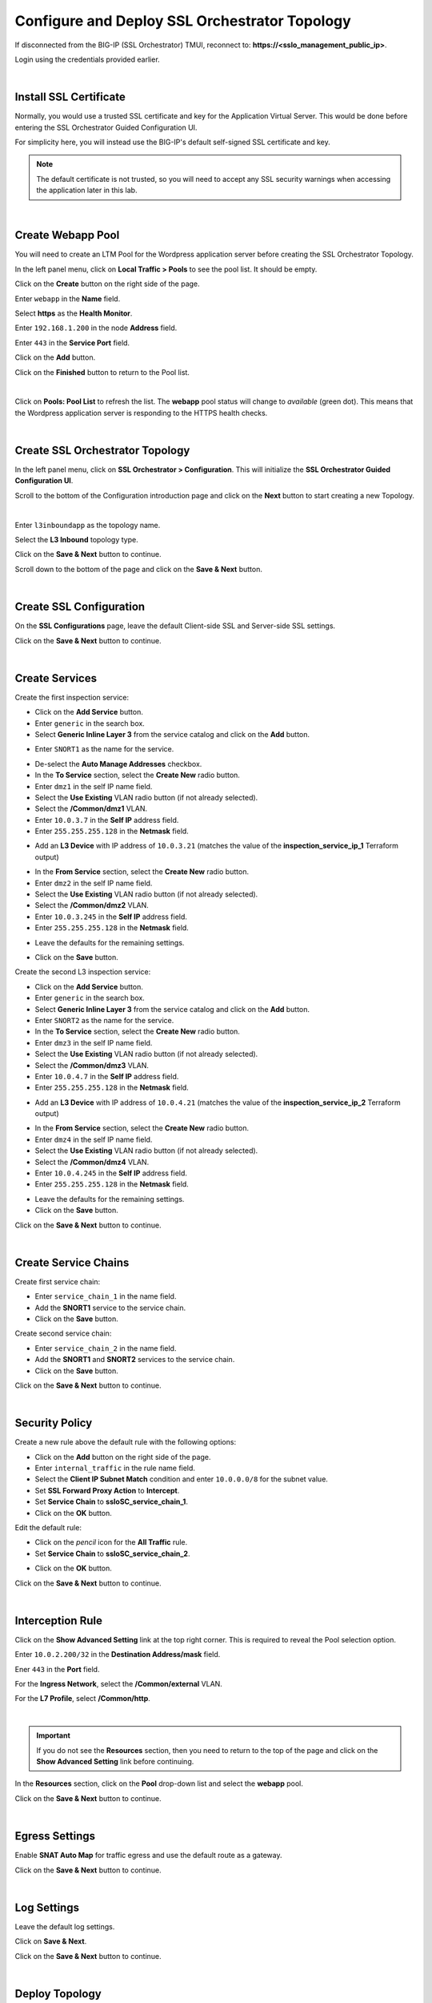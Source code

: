 Configure and Deploy SSL Orchestrator Topology
================================================================================

If disconnected from the BIG-IP (SSL Orchestrator) TMUI, reconnect to: **https://<sslo_management_public_ip>**.

Login using the credentials provided earlier.

|

Install SSL Certificate
--------------------------------------------------------------------------------
Normally, you would use a trusted SSL certificate and key for the Application Virtual Server. This would be done before entering the SSL Orchestrator Guided Configuration UI.

For simplicity here, you will instead use the BIG-IP's default self-signed SSL certificate and key.

.. note::

   The default certificate is not trusted, so you will need to accept any SSL security warnings when accessing the application later in this lab.

|

Create Webapp Pool
--------------------------------------------------------------------------------
You will need to create an LTM Pool for the Wordpress application server before creating the SSL Orchestrator Topology.

In the left panel menu, click on **Local Traffic > Pools** to see the pool list. It should be empty.

Click on the **Create** button on the right side of the page.

Enter ``webapp`` in the **Name** field.

Select **https** as the **Health Monitor**.

Enter ``192.168.1.200`` in the node **Address** field.

Enter ``443`` in the **Service Port** field.

Click on the **Add** button.

Click on the **Finished** button to return to the Pool list.

.. image:: ./images/pool-1.png
   :align: left

|

Click on **Pools: Pool List** to refresh the list. The **webapp** pool status will change to *available* (green dot). This means that the Wordpress application server is responding to the HTTPS health checks.

.. image:: ./images/pool-2.png
   :align: left

|

Create SSL Orchestrator Topology
--------------------------------------------------------------------------------
In the left panel menu, click on **SSL Orchestrator > Configuration**. This will initialize the **SSL Orchestrator Guided Configuration UI**.

.. image:: ./images/topology-1.png
   :align: left

Scroll to the bottom of the Configuration introduction page and click on the **Next** button to start creating a new Topology.

|

Enter ``l3inboundapp`` as the topology name.

Select the **L3 Inbound** topology type.

.. image:: ./images/topology-2.png
   :align: left

Click on the **Save & Next** button to continue.

.. image:: ./images/topology-3.png
   :align: left

Scroll down to the bottom of the page and click on the **Save & Next** button.

.. image:: ./images/topology-4.png
   :align: left

|

Create SSL Configuration
--------------------------------------------------------------------------------
On the **SSL Configurations** page, leave the default Client-side SSL and Server-side SSL settings.

.. image:: ./images/topology-ssl-1.png
   :align: left

.. image:: ./images/topology-ssl-2.png
   :align: left

Click on the **Save & Next** button to continue.

|

Create Services
--------------------------------------------------------------------------------

.. image:: ./images/topology-svc-list-1.png
   :align: left

Create the first inspection service:

- Click on the **Add Service** button.
- Enter ``generic`` in the search box.
- Select **Generic Inline Layer 3** from the service catalog and click on the **Add** button.

.. image:: ./images/topology-svc1-1.png
   :align: left

- Enter ``SNORT1`` as the name for the service.

.. image:: ./images/topology-svc1-2.png
   :align: left

- De-select the **Auto Manage Addresses** checkbox.

- In the **To Service** section, select the **Create New** radio button.
- Enter ``dmz1`` in the self IP name field.
- Select the **Use Existing** VLAN radio button (if not already selected).
- Select the **/Common/dmz1** VLAN.
- Enter ``10.0.3.7`` in the **Self IP** address field.
- Enter ``255.255.255.128`` in the **Netmask** field.

.. image:: ./images/topology-svc1-3.png
   :align: left

- Add an **L3 Device** with IP address of ``10.0.3.21`` (matches the value of the **inspection_service_ip_1** Terraform output)

.. image:: ./images/topology-svc1-5.png
   :align: left

- In the **From Service** section, select the **Create New** radio button.
- Enter ``dmz2`` in the self IP name field.
- Select the **Use Existing** VLAN radio button (if not already selected).
- Select the **/Common/dmz2** VLAN.
- Enter ``10.0.3.245`` in the **Self IP** address field.
- Enter ``255.255.255.128`` in the **Netmask** field.

.. image:: ./images/topology-svc1-6.png
   :align: left

- Leave the defaults for the remaining settings.

.. image:: ./images/topology-svc1-7.png
   :align: left

- Click on the **Save** button.

Create the second L3 inspection service:

- Click on the **Add Service** button.
- Enter ``generic`` in the search box.
- Select **Generic Inline Layer 3** from the service catalog and click on the **Add** button.
- Enter ``SNORT2`` as the name for the service.

- In the **To Service** section, select the **Create New** radio button.
- Enter ``dmz3`` in the self IP name field.
- Select the **Use Existing** VLAN radio button (if not already selected).
- Select the **/Common/dmz3** VLAN.
- Enter ``10.0.4.7`` in the **Self IP** address field.
- Enter ``255.255.255.128`` in the **Netmask** field.

.. image:: ./images/topology-svc2-3.png
   :align: left

- Add an **L3 Device** with IP address of ``10.0.4.21`` (matches the value of the **inspection_service_ip_2** Terraform output)

.. image:: ./images/topology-svc2-4.png
   :align: left

- In the **From Service** section, select the **Create New** radio button.
- Enter ``dmz4`` in the self IP name field.
- Select the **Use Existing** VLAN radio button (if not already selected).
- Select the **/Common/dmz4** VLAN.
- Enter ``10.0.4.245`` in the **Self IP** address field.
- Enter ``255.255.255.128`` in the **Netmask** field.


.. image:: ./images/topology-svc2-5.png
   :align: left


- Leave the defaults for the remaining settings.
- Click on the **Save** button.

.. image:: ./images/topology-svc-list-2.png
   :align: left

Click on the **Save & Next** button to continue.

|

Create Service Chains
--------------------------------------------------------------------------------

Create first service chain:

- Enter ``service_chain_1`` in the name field.
- Add the **SNORT1** service to the service chain.
- Click on the **Save** button.

.. image:: ./images/topology-chain-1.png
   :align: left


Create second service chain:

- Enter ``service_chain_2`` in the name field.
- Add the **SNORT1** and **SNORT2** services to the service chain.
- Click on the **Save** button.

.. image:: ./images/topology-chain-2.png
   :align: left

Click on the **Save & Next** button to continue.

|

Security Policy
--------------------------------------------------------------------------------

Create a new rule above the default rule with the following options:

- Click on the **Add** button on the right side of the page.
- Enter ``internal_traffic`` in the rule name field.
- Select the **Client IP Subnet Match** condition and enter ``10.0.0.0/8`` for the subnet value.
- Set **SSL Forward Proxy Action** to **Intercept**.
- Set **Service Chain** to **ssloSC_service_chain_1**.
- Click on the **OK** button.

.. image:: ./images/topology-policy-1.png
   :align: left

Edit the default rule:

- Click on the *pencil* icon for the **All Traffic** rule.

- Set **Service Chain** to **ssloSC_service_chain_2**.


.. image:: ./images/topology-policy-2.png
   :align: left


- Click on the **OK** button.

.. image:: ./images/topology-policy-3.png
   :align: left

Click on the **Save & Next** button to continue.

.. image:: ./images/topology-policy-4.png
   :align: left

|

Interception Rule
--------------------------------------------------------------------------------

Click on the **Show Advanced Setting** link at the top right corner. This is required to reveal the Pool selection option.

Enter ``10.0.2.200/32`` in the **Destination Address/mask** field.

Ener ``443`` in the **Port** field.

.. image:: ./images/topology-int-1.png
   :align: left

For the **Ingress Network**, select the **/Common/external** VLAN.

.. image:: ./images/topology-int-2.png
   :align: left

For the **L7 Profile**, select **/Common/http**.

.. image:: ./images/topology-int-3.png
   :align: left

|

.. important::

   If you do not see the **Resources** section, then you need to return to the top of the page and click on the **Show Advanced Setting** link before continuing.


In the **Resources** section, click on the **Pool** drop-down list and select the **webapp** pool.

.. image:: ./images/topology-int-4.png
   :align: left

Click on the **Save & Next** button to continue.

|

Egress Settings
--------------------------------------------------------------------------------
Enable **SNAT Auto Map** for traffic egress and use the default route as a gateway.

.. image:: ./images/topology-egress-1.png
   :align: left

Click on the **Save & Next** button to continue.

|

Log Settings
--------------------------------------------------------------------------------

Leave the default log settings.

Click on **Save & Next**.

.. image:: ./images/topology-log.png
   :align: left

Click on the **Save & Next** button to continue.

|

Deploy Topology
--------------------------------------------------------------------------------

Click on the **Deploy** button to create the new Topology configuration.

.. image:: ./images/topology-deploy-1.png
   :align: left

Wait for the deployment to complete.

.. image:: ./images/topology-deploy-3.png
   :align: left

Click on the **OK** button to continue.

.. image:: ./images/topology-deploy-4.png
   :align: left
